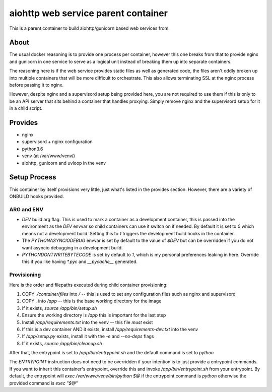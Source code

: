 ====================================
aiohttp web service parent container
====================================

This is a parent container to build aiohttp/gunicorn based web services from.

-----
About
-----

The usual docker reasoning is to provide one process per container, however this one breaks
from that to provide nginx and gunicorn in one service to serve as a logical unit instead of
breaking them up into separate containers.

The reasoning here is if the web service provides static files as well as generated code,
the files aren't oddly broken up into multiple containers that will be more difficult to
orchestrate. This also allows terminating SSL at the nginx process before passing it to nginx.


However, despite nginx and a supervisord setup being provided here, you are not required to use
them if this is only to be an API server that sits behind a container that handles proxying. Simply
remove nginx and the supervisord setup for it in a child script.

--------
Provides
--------

* nginx
* supervisord + nginx configuration
* python3.6
* venv (at /var/www/venv/)
* aiohttp, gunicorn and uvloop in the venv

-------------
Setup Process
-------------

This container by itself provisions very little, just what's listed in the provides section.
However, there are a variety of ONBUILD hooks provided.

ARG and ENV
===========

* `DEV` build arg flag. This is used to mark a container as a development container, this is 
  passed into the environment as the `DEV` envvar so child containers can use it switch on if
  needed. By default it is set to `0` which means not a development build. Setting this to `1`
  triggers the
  development build hooks in the container.
* The `PYTHONASYNCIODEBUG` envvar is set by default to the value of `$DEV` but can be overridden
  if you do not want asyncio debugging in a development build.
* `PYTHONDONTWRITEBYTECODE` is set by default to `1`, which is my personal preferences leaking in
  here. Override this if you like having `*.pyc` and `__pycache__` generated.

Provisioning
============

Here is the order and filepaths executed during child container provisioning:

1. COPY `./container/files` into `/` -- this is used to set any configuration files such as nginx
   and supervisord
2. COPY `.` into `/app` -- this is the base working directory for the image
3. If it exists, `source /app/bin/setup.sh`
4. Ensure the working directory is `/app` this is important for the last step
5. Install `/app/requirements.txt` into the venv -- this file *must* exist
6. If this is a dev container AND it exists, install `/app/requirements-dev.txt` into the venv
7. If `/app/setup.py` exists, install it with the `-e` and `--no-deps` flags
8. If it exists, `source /app/bin/cleanup.sh`

After that, the entrypoint is set to `/app/bin/entrypoint.sh` and the default command is set
to `python`

The `ENTRYPOINT` instruction does not need to be overridden if your intention is to just provide
a entrypoint commands. If you want to inherit this container's entrypoint, override this and invoke
`/app/bin/entrypoint.sh` from your entrypoint. By default, the entrypoint will
`exec /var/www/venv/bin/python $@` if the entrypoint command is `python` otherwise the provided
command is `exec "$@"`
